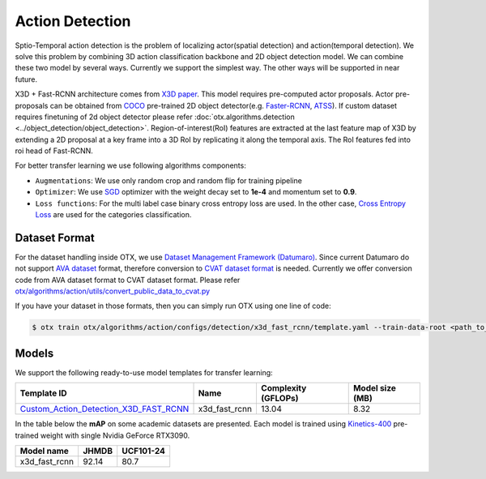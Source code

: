 Action Detection
================

Sptio-Temporal action detection is the problem of localizing actor(spatial detection) and action(temporal detection). We solve this problem by combining 3D action classification backbone and 2D object detection model. We can combine these two model by several ways. Currently we support the simplest way. The other ways will be supported in near future.

X3D + Fast-RCNN architecture comes from `X3D paper <https://arxiv.org/abs/2004.04730>`_. This model requires pre-computed actor proposals. Actor pre-proposals can be obtained from `COCO <https://cocodataset.org/#home>`_ pre-trained 2D object detector(e.g. `Faster-RCNN <https://arxiv.org/abs/1506.01497>`_, `ATSS <https://arxiv.org/abs/1912.02424>`_). If custom dataset requires finetuning of 2d object detector please refer :doc:`otx.algorithms.detection <../object_detection/object_detection>`. Region-of-interest(RoI) features are extracted at the last feature map of X3D by extending a 2D proposal at a key frame into a 3D RoI by replicating it along the temporal axis. The RoI features fed into roi head of Fast-RCNN.

For better transfer learning we use following algorithms components:

- ``Augmentations``: We use only random crop and random flip for training pipeline

- ``Optimizer``: We use `SGD <https://en.wikipedia.org/wiki/Stochastic_gradient_descent>`_ optimizer with the weight decay set to **1e-4** and momentum set to **0.9**.

- ``Loss functions``: For the multi label case binary cross entropy loss are used. In the other case, `Cross Entropy Loss <https://en.wikipedia.org/wiki/Cross_entropy>`_ are used for the categories classification.

**************
Dataset Format
**************

For the dataset handling inside OTX, we use `Dataset Management Framework (Datumaro) <https://github.com/openvinotoolkit/datumaro>`_. Since current Datumaro do not support `AVA dataset <http://research.google.com/ava/>`_ format, therefore conversion to `CVAT dataset format <https://opencv.github.io/cvat/docs/manual/advanced/xml_format/>`_ is needed. Currently we offer conversion code from AVA dataset format to CVAT dataset format. Please refer
`otx/algorithms/action/utils/convert_public_data_to_cvat.py <https://github.com/openvinotoolkit/training_extensions/blob/develop/otx/algorithms/action/utils/convert_public_data_to_cvat.py>`_

If you have your dataset in those formats, then you can simply run OTX using one line of code:

.. code-block:: 

    $ otx train otx/algorithms/action/configs/detection/x3d_fast_rcnn/template.yaml --train-data-root <path_to_data_root/train> --val-data-root <path_to_data_root/val>

******
Models
******

We support the following ready-to-use model templates for transfer learning:

+-----------------------------------------------------------------------------------------------------------------------------------------------------------------------------------------+---------------+---------------------+-------------------------+
| Template ID                                                                                                                                                                             | Name          | Complexity (GFLOPs) | Model size (MB)         |
+=========================================================================================================================================================================================+===============+=====================+=========================+
| `Custom_Action_Detection_X3D_FAST_RCNN <https://github.com/openvinotoolkit/training_extensions/blob/develop/otx/algorithms/action/configs/detection/x3d_fast_rcnn/template.yaml>`_      | x3d_fast_rcnn | 13.04               | 8.32                    |
+-----------------------------------------------------------------------------------------------------------------------------------------------------------------------------------------+---------------+---------------------+-------------------------+

In the table below the **mAP** on some academic datasets are presented. Each model is trained using `Kinetics-400 <https://www.deepmind.com/open-source/kinetics>`_ pre-trained weight with single Nvidia GeForce RTX3090.

+----------------+-------+-----------+
| Model name     | JHMDB | UCF101-24 |
+================+=======+===========+
| x3d_fast_rcnn  | 92.14 |   80.7    |
+----------------+-------+-----------+
